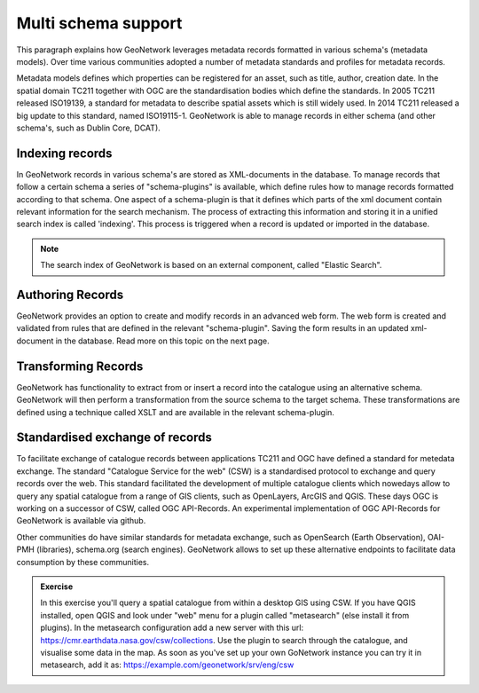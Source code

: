 .. _internals.rst:

Multi schema support
===============================

This paragraph explains how GeoNetwork leverages metadata records formatted in various schema's (metadata models). 
Over time various communities adopted a number of metadata standards and profiles for metadata records. 

Metadata models defines which properties can be registered for an asset, such as title, author, 
creation date. In the spatial domain TC211 together with OGC are the standardisation bodies which define the standards. 
In 2005 TC211 released ISO19139, a standard for metadata to describe spatial assets which is still widely used. 
In 2014 TC211 released a big update to this standard, named ISO19115-1. GeoNetwork is able to manage records in either 
schema (and other schema's, such as Dublin Core, DCAT). 

Indexing records 
-------------------------------

In GeoNetwork records in various schema's are stored as XML-documents in the database. To manage records that follow 
a certain schema a series of "schema-plugins" is available, which define rules how to manage records formatted according 
to that schema. One aspect of a schema-plugin is that it defines which parts of the xml document 
contain relevant information for the search mechanism. The process of extracting this information and storing it in a 
unified search index is called 'indexing'. This process is triggered when a record is updated or 
imported in the database.

.. note:: 

    The search index of GeoNetwork is based on an external component, called "Elastic Search".

Authoring Records
--------------------------------

GeoNetwork provides an option to create and modify records in an advanced web form. The web form 
is created and validated from rules that are defined in the relevant "schema-plugin". Saving the 
form results in an updated xml-document in the database. Read more on this topic on the next page.

Transforming Records
--------------------------------

GeoNetwork has functionality to extract from or insert a record into the catalogue using an alternative 
schema. GeoNetwork will then perform a transformation from the source schema to the target schema. These 
transformations are defined using a technique called XSLT and are available in the relevant schema-plugin.

Standardised exchange of records
--------------------------------

To facilitate exchange of catalogue records between applications TC211 and OGC have defined a standard 
for metedata exchange. The standard "Catalogue Service for the web" (CSW) is a standardised protocol to 
exchange and query records over the web. This standard facilitated the development of multiple catalogue 
clients which nowedays allow to query any spatial catalogue from a  range of GIS clients, such as OpenLayers, 
ArcGIS and QGIS. These days OGC is working on a successor of CSW, called OGC API-Records. An experimental 
implementation of OGC API-Records for GeoNetwork is available via github.

Other communities do have similar standards for metadata exchange, such as OpenSearch (Earth Observation), 
OAI-PMH (libraries), schema.org (search engines). GeoNetwork allows to set up these alternative endpoints 
to facilitate data consumption by these communities.

.. admonition:: Exercise
  
    In this exercise you'll query a spatial catalogue from within a desktop GIS using CSW. If you have QGIS installed, 
    open QGIS and look under "web" menu for a plugin called "metasearch" (else install it from plugins). In the 
    metasearch configuration add a new server with this url: https://cmr.earthdata.nasa.gov/csw/collections. 
    Use the plugin to search through the catalogue, and visualise some data in the map. As soon as you've set up 
    your own GoNetwork instance you can try it in metasearch, add it as: https://example.com/geonetwork/srv/eng/csw

.. figure:: img/metasearch.png
	:width: 500px
